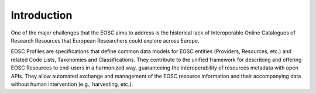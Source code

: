 Introduction
------------

One of the major challenges that the EOSC aims to address is the historical lack of Interoperable Online Catalogues of Research Resources that European Researchers could explore across Europe.

EOSC Profiles are specifications that define common data models for EOSC entities (Providers, Resources, etc.) and related Code Lists, Taxonomies and Classifications. They contribute to the unified framework for describing and offering EOSC Resources to end-users in a harmonized way, guaranteeing the interoperability of resources metadata with open APIs. They allow automated exchange and management of the EOSC resource information and their accompanying data without human intervention (e.g., harvesting, etc.).

